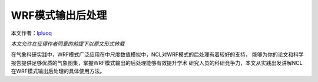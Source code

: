 WRF模式输出后处理
=======================

本文作者：`lpluoq <https://github.com/lpluoq>`_


*本文允许在征得作者同意的前提下以原文形式转载*

在气象科研实践中，WRF模式广泛应用在中尺度数值模拟中，NCL对WRF模式的后处理有着较好的支持，
能够为你的论文和科学报告提供足够优质的气象图集，掌握WRF模式输出的后处理能够有效提升学术
研究人员的科研竞争力，本文从实践出发讲解NCL在WRF模式输出后处理的具体使用方法。

